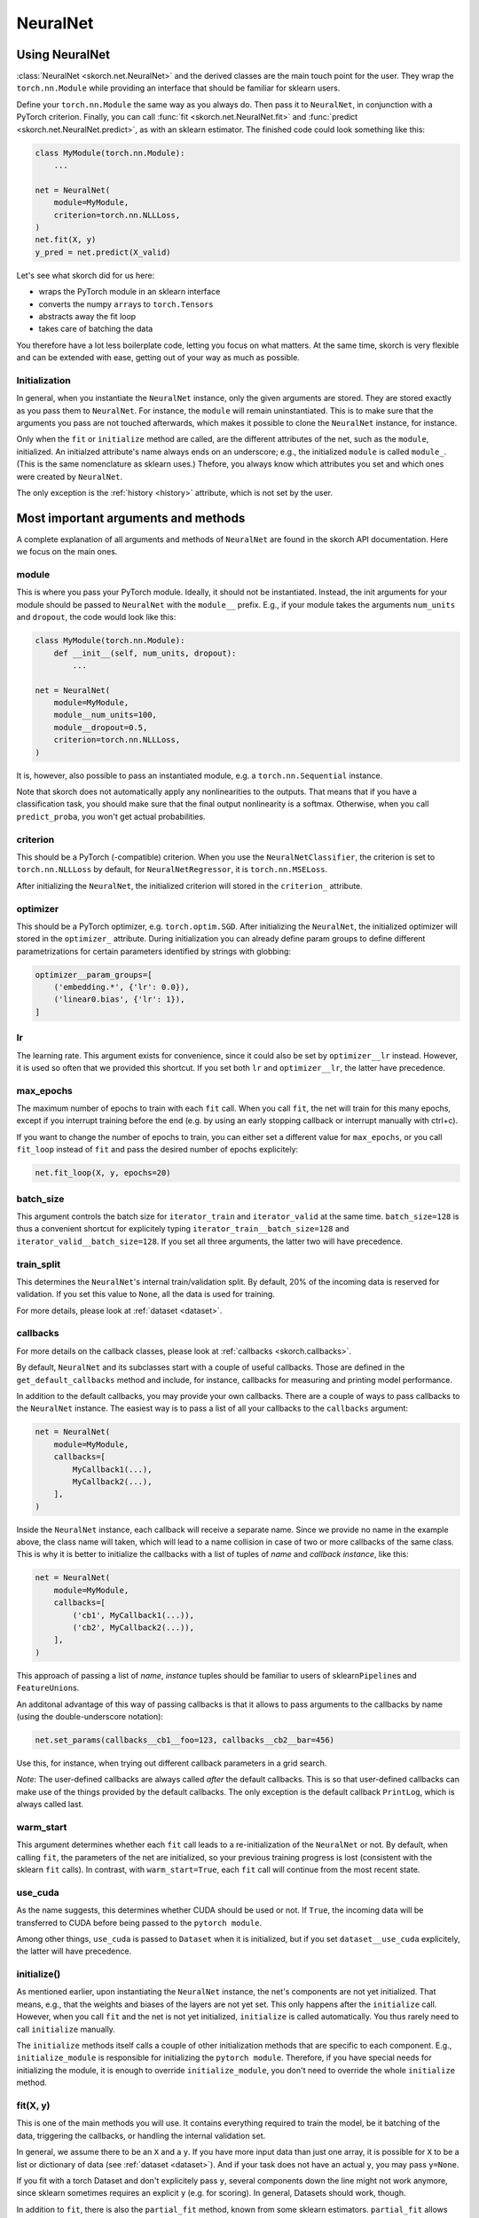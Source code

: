 =========
NeuralNet
=========

Using NeuralNet
---------------

:class:`NeuralNet <skorch.net.NeuralNet>` and the derived classes are
the main touch point for the user. They wrap the ``torch.nn.Module``
while providing an interface that should be familiar for sklearn
users.

Define your ``torch.nn.Module`` the same way as you always do. Then
pass it to ``NeuralNet``, in conjunction with a PyTorch criterion.
Finally, you can call :func:`fit <skorch.net.NeuralNet.fit>` and
:func:`predict <skorch.net.NeuralNet.predict>`, as with an sklearn
estimator. The finished code could look something like this:

.. code:: python

    class MyModule(torch.nn.Module):
        ...

    net = NeuralNet(
        module=MyModule,
	criterion=torch.nn.NLLLoss,
    )
    net.fit(X, y)
    y_pred = net.predict(X_valid)

Let's see what skorch did for us here:

- wraps the PyTorch module in an sklearn interface
- converts the numpy ``array``\s to ``torch.Tensor``\s
- abstracts away the fit loop
- takes care of batching the data

You therefore have a lot less boilerplate code, letting you focus on
what matters. At the same time, skorch is very flexible and can be
extended with ease, getting out of your way as much as possible.

Initialization
^^^^^^^^^^^^^^

In general, when you instantiate the ``NeuralNet`` instance, only the
given arguments are stored. They are stored exactly as you pass them
to ``NeuralNet``. For instance, the ``module`` will remain
uninstantiated. This is to make sure that the arguments you pass are
not touched afterwards, which makes it possible to clone the
``NeuralNet`` instance, for instance.

Only when the ``fit`` or ``initialize`` method are called, are the
different attributes of the net, such as the ``module``,
initialized. An initialzed attribute's name always ends on an
underscore; e.g., the initialized ``module`` is called
``module_``. (This is the same nomenclature as sklearn uses.)
Thefore, you always know which attributes you set and which ones were
created by ``NeuralNet``.

The only exception is the :ref:`history <history>` attribute, which is not
set by the user.

Most important arguments and methods
------------------------------------

A complete explanation of all arguments and methods of ``NeuralNet``
are found in the skorch API documentation. Here we focus on the
main ones.

module
^^^^^^

This is where you pass your PyTorch module. Ideally, it should not be
instantiated. Instead, the init arguments for your module should be
passed to ``NeuralNet`` with the ``module__`` prefix. E.g., if your
module takes the arguments ``num_units`` and ``dropout``, the code
would look like this:

.. code:: python

    class MyModule(torch.nn.Module):
        def __init__(self, num_units, dropout):
	    ...

    net = NeuralNet(
        module=MyModule,
	module__num_units=100,
	module__dropout=0.5,
	criterion=torch.nn.NLLLoss,
    )

It is, however, also possible to pass an instantiated module, e.g. a
``torch.nn.Sequential`` instance.

Note that skorch does not automatically apply any nonlinearities
to the outputs. That means that if you have a classification task, you
should make sure that the final output nonlinearity is a
softmax. Otherwise, when you call ``predict_proba``, you won't get
actual probabilities.

criterion
^^^^^^^^^

This should be a PyTorch (-compatible) criterion. When you use the
``NeuralNetClassifier``, the criterion is set to ``torch.nn.NLLLoss``
by default, for ``NeuralNetRegressor``, it is ``torch.nn.MSELoss``.

After initializing the ``NeuralNet``, the initialized criterion will
stored in the ``criterion_`` attribute.

optimizer
^^^^^^^^^

This should be a PyTorch optimizer,
e.g. ``torch.optim.SGD``. After initializing the ``NeuralNet``, the
initialized optimizer will stored in the ``optimizer_`` attribute.
During initialization you can already define param groups to define
different parametrizations for certain parameters identified by
strings with globbing:

.. code:: python

    optimizer__param_groups=[
        ('embedding.*', {'lr': 0.0}),
        ('linear0.bias', {'lr': 1}),
    ]

lr
^^^

The learning rate. This argument exists for convenience, since it
could also be set by ``optimizer__lr`` instead. However, it is used so
often that we provided this shortcut. If you set both ``lr`` and
``optimizer__lr``, the latter have precedence.

max_epochs
^^^^^^^^^^

The maximum number of epochs to train with each ``fit`` call. When you
call ``fit``, the net will train for this many epochs, except if you
interrupt training before the end (e.g. by using an early stopping
callback or interrupt manually with ctrl+c).

If you want to change the number of epochs to train, you can either
set a different value for ``max_epochs``, or you call ``fit_loop``
instead of ``fit`` and pass the desired number of epochs explicitely:

.. code:: python

    net.fit_loop(X, y, epochs=20)


batch_size
^^^^^^^^^^

This argument controls the batch size for ``iterator_train`` and
``iterator_valid`` at the same time. ``batch_size=128`` is thus a
convenient shortcut for explicitely typing
``iterator_train__batch_size=128`` and
``iterator_valid__batch_size=128``. If you set all three arguments,
the latter two will have precedence.

train_split
^^^^^^^^^^^

This determines the ``NeuralNet``\'s internal train/validation
split. By default, 20% of the incoming data is reserved for
validation. If you set this value to ``None``, all the data is used
for training.

For more details, please look at :ref:`dataset <dataset>`.

callbacks
^^^^^^^^^

For more details on the callback classes, please look at
:ref:`callbacks <skorch.callbacks>`.

By default, ``NeuralNet`` and its subclasses start with a couple of
useful callbacks. Those are defined in the ``get_default_callbacks``
method and include, for instance, callbacks for measuring and printing
model performance.

In addition to the default callbacks, you may provide your own
callbacks. There are a couple of ways to pass callbacks to the
``NeuralNet`` instance. The easiest way is to pass a list of all your
callbacks to the ``callbacks`` argument:

.. code:: python

    net = NeuralNet(
        module=MyModule,
	callbacks=[
	    MyCallback1(...),
	    MyCallback2(...),
	],
    )

Inside the ``NeuralNet`` instance, each callback will receive a
separate name. Since we provide no name in the example above, the
class name will taken, which will lead to a name collision in case of
two or more callbacks of the same class. This is why it is better to
initialize the callbacks with a list of tuples of *name* and *callback
instance*, like this:

.. code:: python

    net = NeuralNet(
        module=MyModule,
	callbacks=[
	    ('cb1', MyCallback1(...)),
	    ('cb2', MyCallback2(...)),
	],
    )

This approach of passing a list of *name*, *instance* tuples should be
familiar to users of sklearn\ ``Pipeline``\s and
``FeatureUnion``\s.

An additonal advantage of this way of passing callbacks is that it
allows to pass arguments to the callbacks by name (using the
double-underscore notation):

.. code:: python

    net.set_params(callbacks__cb1__foo=123, callbacks__cb2__bar=456)

Use this, for instance, when trying out different callback parameters
in a grid search.

*Note*: The user-defined callbacks are always called *after* the
default callbacks. This is so that user-defined callbacks can make use
of the things provided by the default callbacks. The only exception is
the default callback ``PrintLog``, which is always called last.

warm_start
^^^^^^^^^^

This argument determines whether each ``fit`` call leads to a
re-initialization of the ``NeuralNet`` or not. By default, when
calling ``fit``, the parameters of the net are initialized, so your
previous training progress is lost (consistent with the sklearn
``fit`` calls). In contrast, with ``warm_start=True``, each ``fit``
call will continue from the most recent state.

use_cuda
^^^^^^^^

As the name suggests, this determines whether CUDA should be used or
not. If ``True``, the incoming data will be transferred to CUDA before
being passed to the ``pytorch module``.

Among other things, ``use_cuda`` is passed to ``Dataset`` when it is
initialized, but if you set ``dataset__use_cuda`` explicitely, the
latter will have precedence.

initialize()
^^^^^^^^^^^^

As mentioned earlier, upon instantiating the ``NeuralNet`` instance,
the net's components are not yet initialized. That means, e.g., that
the weights and biases of the layers are not yet set. This only
happens after the ``initialize`` call. However, when you call ``fit``
and the net is not yet initialized, ``initialize`` is called
automatically. You thus rarely need to call ``initialize`` manually.

The ``initialize`` methods itself calls a couple of other
initialization methods that are specific to each component. E.g.,
``initialize_module`` is responsible for initializing the ``pytorch
module``. Therefore, if you have special needs for initializing the
module, it is enough to override ``initialize_module``, you don't need
to override the whole ``initialize`` method.

fit(X, y)
^^^^^^^^^

This is one of the main methods you will use. It contains everything
required to train the model, be it batching of the data, triggering
the callbacks, or handling the internal validation set.

In general, we assume there to be an ``X`` and a ``y``. If you have
more input data than just one array, it is possible for ``X`` to be a
list or dictionary of data (see :ref:`dataset <dataset>`). And if your
task does not have an actual ``y``, you may pass ``y=None``.

If you fit with a torch Dataset and don't explicitely pass ``y``,
several components down the line might not work anymore, since sklearn
sometimes requires an explicit ``y`` (e.g. for scoring). In general,
Datasets should work, though.

In addition to ``fit``, there is also the ``partial_fit`` method,
known from some sklearn estimators. ``partial_fit`` allows you to
continue training from your current status, even if you set
``warm_start=False``. A further use case for ``partial_fit`` is when
your data does not fit into memory and you thus need to have several
training steps.

*Tip* :
skorch gracefully cathes the ``KeyboardInterrupt``
exception. Therefore, during a training run, you can send a
``KeyboardInterrupt`` signal without the Python process exiting
(typically, ``KeyboardInterrupt`` can be triggered by *ctrl+c* or, in
a Jupyter notebook, by clicking *Kernel* -> *Interrupt*). This way, when
your model has reached a good score before ``max_epochs`` have been
reached, you can dynamically stop training.

predict(X) and predict_proba(X)
^^^^^^^^^^^^^^^^^^^^^^^^^^^^^^^

These methods perform an inference step on the input data and return
``numpy array``\s. By default, ``predict_proba`` will return whatever
it is that the ``module``\'s ``forward`` method returns, cast to a
``numpy array``. If ``forward`` returns multiple outputs as a tuple,
only the first output is used, the rest is discarded.

If casting the ``forward``\-output to ``numpy`` is impossible, you
will get an error. In that case, you should consider returning a torch
tensor from your ``forward`` method, as this tensor can be converted
to a ``numpy`` array. Alternatively, consider using the
``forward_iter`` method to generate outputs from the ``module``, or
directly call ``net.module_(X)``.

In case of ``NeuralNetClassifier``, the ``predict`` method tries to
return the class labels by applying the argmax over the last axis of
the result of ``predict_proba``. Obviously, this only makes sense if
``predict_proba`` returns class probabilities. If this is not true,
you should just use ``predict_proba``.

saving and loading
^^^^^^^^^^^^^^^^^^

skorch provides two ways to persist your model. First it is
possible to store the model using Python's ``pickle`` function. This
saves the whole model, including hyperparameters. This is useful when
you don't want to initialize your model before loading its parameters,
or when your ``NeuralNet`` is part of an ``sklearn Pipeline``:

.. code:: python

    net = NeuralNet(
        module=MyModule,
	criterion=torch.nn.NLLLoss,
    )

    model = Pipeline([
        ('my-features', get_features()),
	('net', net),
    ])
    model.fit(X, y)

    # saving
    with open('some-file.pkl', 'wb') as f:
        pickle.dump(model, f)

    # loading
    with open('some-file.pkl', 'rb') as f:
        model = pickle.load(f)

The disadvantage of pickling is that if your underlying code changes,
unpickling might raise errors. Also, some Python code (e.g. lambda
functions) cannot be pickled.

For this reason, we provide a second method for persisting your
model. To use it, call the ``save_params`` and ``load_params`` method
on ``NeuralNet``. Under the hood, this saves the ``module``\'s
``state_dict``, i.e. only the weights and biases of the
``module``. This is more robust to changes in the code but requires
you to initialize a ``NeuralNet`` to load the parameters again:

.. code:: python

    net = NeuralNet(
        module=MyModule,
	criterion=torch.nn.NLLLoss,
    )

    model = Pipeline([
        ('my-features', get_features()),
	('net', net),
    ])
    model.fit(X, y)

    net.save_params('some-file.pkl')

    new_net = NeuralNet(
        module=MyModule,
	criterion=torch.nn.NLLLoss,
    )
    new_net.initialize()  # This is important!
    new_net.load_params('some-file.pkl')


Special arguments
-----------------

In addition to the arguments explicitely listed for ``NeuralNet``,
there are some arguments with special prefixes, as shown below:

.. code:: python

    class MyModule(torch.nn.Module):
        def __init__(self, num_units, dropout):
	    ...

    net = NeuralNet(
        module=MyModule,
	module__num_units=100,
	module__dropout=0.5,
	criterion=torch.nn.NLLLoss,
	criterion__weight=weight,
	optimizer=torch.optim.SGD,
	optimizer__momentum=0.9,
    )

Those arguments are used to initialize your ``Module``, ``criterion``,
etc. They are not fixed because we cannot know them in advance; in
fact, you can define any parameter for your ``Module`` or other
components.

All special prefixes are stored in the ``prefixes_`` class attribute
of ``NeuralNet``. Currently, they are:

- ``module``
- ``iterator_train``
- ``iterator_valid``
- ``optimizer``
- ``criterion``
- ``callbacks``
- ``dataset``

Subclassing NeuralNet
---------------------

Apart from the ``NeuralNet`` base class, we provide
``NeuralNetClassifier`` and ``NeuralNetRegressor`` for typical
classification and regressions tasks. They should work as drop-in
replacements for sklearn classifiers and regressors.

The ``NeuralNet`` class is a little less opinionated about the
incoming data, e.g. it does not determine a loss function by
default. Therefore, if you want to write your own subclass for a
special use case, you would typically subclass from ``NeuralNet``.

skorch aims at making subclassing as easy as possible, so that
doesn't stand in your way. For instance, all components (``module``,
``optimizer``, etc.) have their own initialization method
(``initialize_module``, ``initialize_optimizer``, etc.). That way, if
you want to modify the initialization of a component, you can easily
do so.

Additonally, ``NeuralNet`` has a couple of ``get_*`` methods for when
a component is retrieved repeatedly. E.g., ``get_loss`` is called when
the loss is determined. Below we show an example of overriding
``get_loss`` to add L1 regularization to our total loss:

.. code:: python

    class RegularizedNet(NeuralNet):
        def __init__(self, *args, lambda1=0.01, **kwargs):
            super().__init__(*args, **kwargs)
            self.lambda1 = lambda1

        def get_loss(self, y_pred, y_true, X=None, training=False):
            loss = super().get_loss(y_pred, y_true, X=X, training=training)
            loss += self.lambda1 * sum([w.abs().sum() for w in self.module_.parameters()])
            return loss

*Note*: This example also reguralizes the biases, which you typically
 don't need to do.
